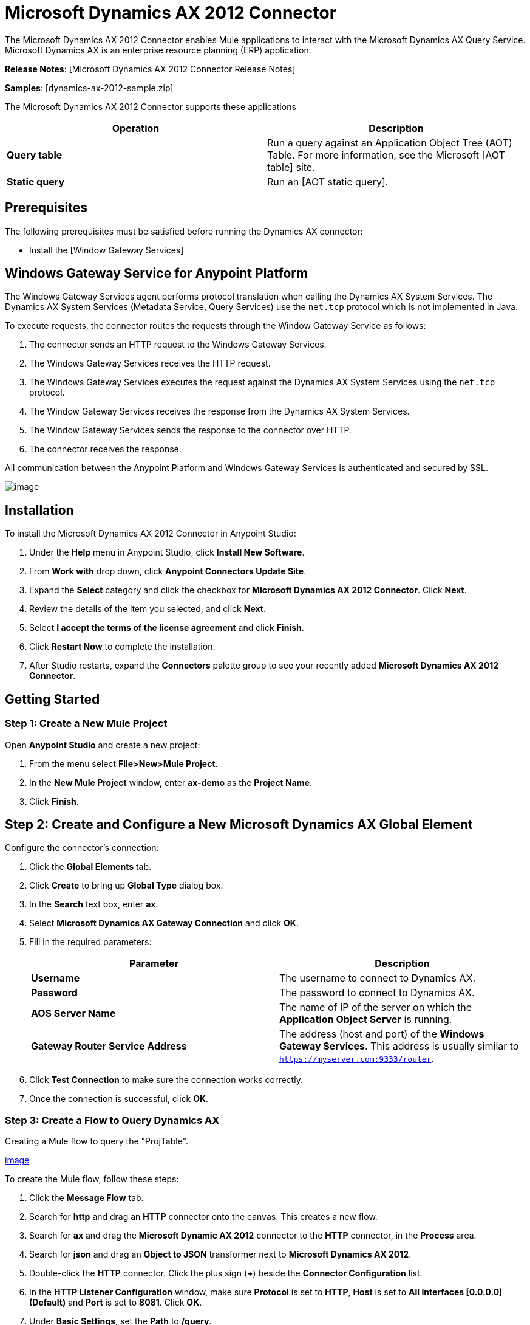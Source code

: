 = Microsoft Dynamics AX 2012 Connector

The Microsoft Dynamics AX 2012 Connector enables Mule applications to interact with the Microsoft Dynamics AX Query Service. Microsoft Dynamics AX is an enterprise resource planning (ERP) application.

*Release Notes*: [Microsoft Dynamics AX 2012 Connector Release Notes]

*Samples*: [dynamics-ax-2012-sample.zip]

The Microsoft Dynamics AX 2012 Connector supports these applications

[width="100%",cols=",",options="header"]
|===
|Operation |Description
|*Query table* |Run a query against an Application Object Tree (AOT) Table. For more information, see the Microsoft [AOT table] site.
|*Static query* |Run an [AOT static query].
|===

== Prerequisites

The following prerequisites must be satisfied before running the Dynamics AX connector:

* Install the [Window Gateway Services]

== Windows Gateway Service for Anypoint Platform

The Windows Gateway Services agent performs protocol translation when calling the Dynamics AX System Services. The Dynamics AX System Services (Metadata Service, Query Services) use the `net.tcp` protocol which is not implemented in Java.

To execute requests, the connector routes the requests through the Window Gateway Service as follows:

. The connector sends an HTTP request to the Windows Gateway Services.
. The Windows Gateway Services receives the HTTP request.
. The Windows Gateway Services executes the request against the Dynamics AX System Services using the `net.tcp` protocol.
. The Window Gateway Services receives the response from the Dynamics AX System Services.
. The Window Gateway Services sends the response to the connector over HTTP.
. The connector receives the response.

All communication between the Anypoint Platform and Windows Gateway Services is authenticated and secured by SSL.

image:/docs/download/attachments/127107735/protocol-translation.png?version=1&modificationDate=1431129208338[image]

== Installation

To install the Microsoft Dynamics AX 2012 Connector in Anypoint Studio:

. Under the *Help* menu in Anypoint Studio, click *Install New Software*.
. From *Work with* drop down, click *Anypoint Connectors Update Site*.
. Expand the *Select* category and click the checkbox for *Microsoft Dynamics AX 2012 Connector*. Click *Next*.
. Review the details of the item you selected, and click *Next*.
. Select *I accept the terms of the license agreement* and click *Finish*.
. Click *Restart Now* to complete the installation.
. After Studio restarts, expand the *Connectors* palette group to see your recently added *Microsoft Dynamics AX 2012 Connector*.

== Getting Started

=== Step 1: Create a New Mule Project

Open *Anypoint Studio* and create a new project:

. From the menu select *File>New>Mule Project*.
. In the *New Mule Project* window, enter *ax-demo* as the *Project Name*.
. Click *Finish*.

== Step 2: Create and Configure a New Microsoft Dynamics AX Global Element

Configure the connector's connection:

. Click the *Global Elements* tab.
. Click *Create* to bring up *Global Type* dialog box.
. In the *Search* text box, enter *ax*.
. Select *Microsoft Dynamics AX Gateway Connection* and click *OK*.
. Fill in the required parameters:
+
[width="100%",cols=",",options="header"]
|===
|Parameter |Description
|*Username* |The username to connect to Dynamics AX.
|*Password* |The password to connect to Dynamics AX.
|*AOS Server Name* |The name of IP of the server on which the *Application Object Server* is running.
|*Gateway Router Service Address* |The address (host and port) of the *Windows Gateway Services*. This address is usually similar to `https://myserver.com:9333/router`.
|===

. Click *Test Connection* to make sure the connection works correctly.
. Once the connection is successful, click *OK*.

=== Step 3: Create a Flow to Query Dynamics AX

Creating a Mule flow to query the "ProjTable".

link:/docs/download/attachments/127107735/query-table-flow.png?version=2&modificationDate=1431136000903[image]

To create the Mule flow, follow these steps:

. Click the *Message Flow* tab.
. Search for *http* and drag an *HTTP* connector onto the canvas. This creates a new flow.
. Search for *ax* and drag the *Microsoft Dynamic AX 2012* connector to the *HTTP* connector, in the *Process* area.
. Search for *json* and drag an *Object to JSON* transformer next to *Microsoft Dynamics AX 2012*.
. Double-click the *HTTP* connector. Click the plus sign (*+*) beside the *Connector Configuration* list.
. In the *HTTP Listener Configuration* window, make sure *Protocol* is set to *HTTP*, *Host* is set to *All Interfaces [0.0.0.0] (Default)* and *Port* is set to *8081*. Click *OK*.
. Under *Basic Settings*, set the *Path* to */query*.

.. From the *Connector Configuration* list, select the *Microsoft Dynamics AX 2012 Connector* configuration that was previously created.
.. From the *Operation* list, select *Query table*.
.. From the *Langauge* list, click *DataSense Query Language*.
.. Click *Query Builder...*
.. From the list of *Types*, select *ProjTable*
.. From the list of *Fields*, select *ProjId* and *ProjGroupId*.
.. From *Order By* list, select *ProjId*.
.. From *Direction* list, select *DESCENDING*
+
image:/docs/download/attachments/127107735/query-table-config.png?version=1&modificationDate=1431130557555[image]

. Click *OK*.

== Step 4: Running the Flow

. In *Package Explorer*, right-click *demo-ax* and select *Run As > Mule Application*.

. Check the console to see when the application starts. You should see the following message if no errors occurred:

[source]
----
++++++++++++++++++++++++++++++++++++++++++++++++++++++++++++
+ Started app 'ax-demo'                                    +
++++++++++++++++++++++++++++++++++++++++++++++++++++++++++++
[main] org.mule.module.launcher.DeploymentDirectoryWatcher:
+++++++++++++++++++++++++++++++++++++++++++++++++++++++++++++
+ Mule is up and kicking (every 5000ms)                     +
+++++++++++++++++++++++++++++++++++++++++++++++++++++++++++++
[main] org.mule.module.launcher.StartupSummaryDeploymentListener:
**********************************************************************
*              - - + DOMAIN + - -               * - - + STATUS + - - *
**********************************************************************
* default                                       * DEPLOYED           *
**********************************************************************
 
*************************************************************************************
* - - + APPLICATION + - -            *       - - + DOMAIN + - -      * - - + STATUS *
*************************************************************************************
* ax-demo                          * default                       * DEPLOYED       *
*************************************************************************************
----

. Open an Internet browser and visit `http://localhost:8081/query`

. The list of accounts ordered by descending name should be returned in JSON format (results vary according to you AX instance).
+
[source]
----
[{"ProjId":"DAT-000009","ProjGroupId":"Group-2"},{"ProjId":"DAT-000008","ProjGroupId":"Group-1"},{"ProjId":"DAT-000007","ProjGroupId":"Group-0"}]
----

== Use Case Example

=== Starting the Demo

. Import the project folder in Studio.
. Update the Microsoft Dynamic AX connection parameter in `src/main/app/mule-app.properties`.
. Click *Test Connection* to make sure the connection works correctly.
. Run the application.

=== Running the Demo

The demo includes the following operations:

* Query all projects from *ProjTable* table: `http://localhost:8081/projects`
* List all projects (static query *ProjListProjectTable*): `http://localhost:8081/list-projects`.
* Get project by ProjId (static query *ProjListProjectTable*): `http://localhost:8081/list-projects?ProjId={projid}`.

== Operations

=== Query Table

Run a query on an [AOT table].

=== Static Query

Run an [AOT static query].

=== Input

The following table details the operation's input parameters.

[width="100%",cols=",",options="header"]
|===
|Parameter |Description
|*staticQueryName* |The name of the static query to execute.
|*fetchSize* |The size of the paging the results.
|[Message Payload] |For the static queries that accept input parameters, a `Map<String, Object>` with the parameters names and values.
|===

=== Output

A list with the results of static query.

== See Also

* [Microsoft Dynamic AX site]
* [Window Gateway Services]
